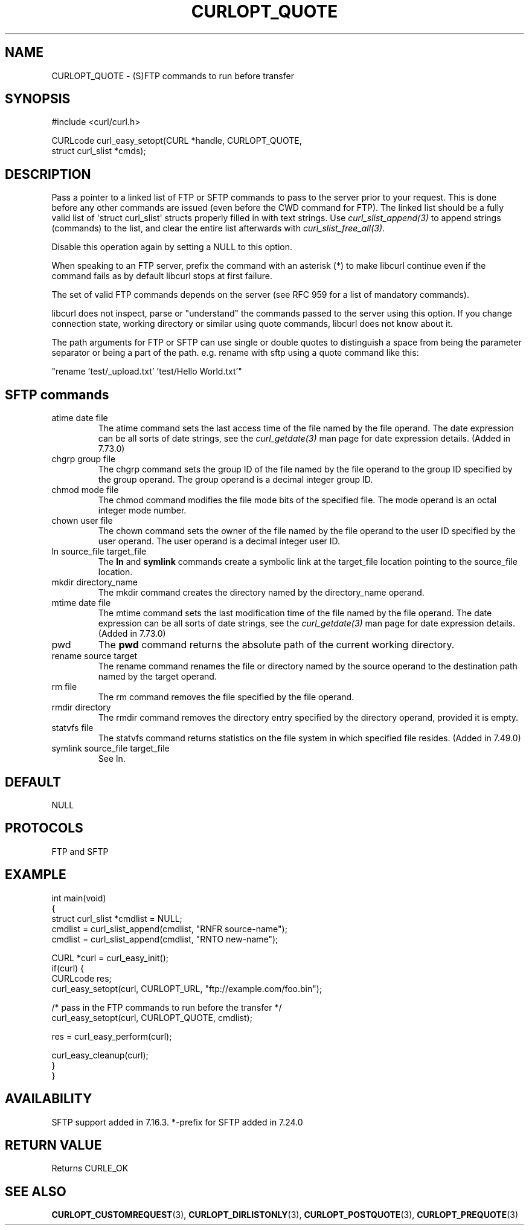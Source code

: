 .\" generated by cd2nroff 0.1 from CURLOPT_QUOTE.md
.TH CURLOPT_QUOTE 3 "May 11 2025" libcurl
.SH NAME
CURLOPT_QUOTE \- (S)FTP commands to run before transfer
.SH SYNOPSIS
.nf
#include <curl/curl.h>

CURLcode curl_easy_setopt(CURL *handle, CURLOPT_QUOTE,
                          struct curl_slist *cmds);
.fi
.SH DESCRIPTION
Pass a pointer to a linked list of FTP or SFTP commands to pass to the server
prior to your request. This is done before any other commands are issued (even
before the CWD command for FTP). The linked list should be a fully valid list
of \(aqstruct curl_slist\(aq structs properly filled in with text strings. Use
\fIcurl_slist_append(3)\fP to append strings (commands) to the list, and clear
the entire list afterwards with \fIcurl_slist_free_all(3)\fP.

Disable this operation again by setting a NULL to this option.

When speaking to an FTP server, prefix the command with an asterisk (*) to
make libcurl continue even if the command fails as by default libcurl stops at
first failure.

The set of valid FTP commands depends on the server (see RFC 959 for a list of
mandatory commands).

libcurl does not inspect, parse or "understand" the commands passed to the
server using this option. If you change connection state, working directory or
similar using quote commands, libcurl does not know about it.

The path arguments for FTP or SFTP can use single or double quotes to
distinguish a space from being the parameter separator or being a part of the
path. e.g. rename with sftp using a quote command like this:

.nf
"rename 'test/_upload.txt' 'test/Hello World.txt'"
.fi
.SH SFTP commands
.IP "atime date file"
The atime command sets the last access time of the file named by the file
operand. The date expression can be all sorts of date strings, see the
\fIcurl_getdate(3)\fP man page for date expression details. (Added in 7.73.0)
.IP "chgrp group file"
The chgrp command sets the group ID of the file named by the file operand to
the group ID specified by the group operand. The group operand is a decimal
integer group ID.
.IP "chmod mode file"
The chmod command modifies the file mode bits of the specified file. The
mode operand is an octal integer mode number.
.IP "chown user file"
The chown command sets the owner of the file named by the file operand to the
user ID specified by the user operand. The user operand is a decimal
integer user ID.
.IP "ln source_file target_file"
The \fBln\fP and \fBsymlink\fP commands create a symbolic link at the
target_file location pointing to the source_file location.
.IP "mkdir directory_name"
The mkdir command creates the directory named by the directory_name operand.
.IP "mtime date file"
The mtime command sets the last modification time of the file named by the
file operand. The date expression can be all sorts of date strings, see the
\fIcurl_getdate(3)\fP man page for date expression details. (Added in 7.73.0)
.IP pwd
The \fBpwd\fP command returns the absolute path of the current working
directory.
.IP "rename source target"
The rename command renames the file or directory named by the source
operand to the destination path named by the target operand.
.IP "rm file"
The rm command removes the file specified by the file operand.
.IP "rmdir directory"
The rmdir command removes the directory entry specified by the directory
operand, provided it is empty.
.IP "statvfs file"
The statvfs command returns statistics on the file system in which specified
file resides. (Added in 7.49.0)
.IP "symlink source_file target_file"
See ln.
.SH DEFAULT
NULL
.SH PROTOCOLS
FTP and SFTP
.SH EXAMPLE
.nf
int main(void)
{
  struct curl_slist *cmdlist = NULL;
  cmdlist = curl_slist_append(cmdlist, "RNFR source-name");
  cmdlist = curl_slist_append(cmdlist, "RNTO new-name");

  CURL *curl = curl_easy_init();
  if(curl) {
    CURLcode res;
    curl_easy_setopt(curl, CURLOPT_URL, "ftp://example.com/foo.bin");

    /* pass in the FTP commands to run before the transfer */
    curl_easy_setopt(curl, CURLOPT_QUOTE, cmdlist);

    res = curl_easy_perform(curl);

    curl_easy_cleanup(curl);
  }
}
.fi
.SH AVAILABILITY
SFTP support added in 7.16.3. *\-prefix for SFTP added in 7.24.0
.SH RETURN VALUE
Returns CURLE_OK
.SH SEE ALSO
.BR CURLOPT_CUSTOMREQUEST (3),
.BR CURLOPT_DIRLISTONLY (3),
.BR CURLOPT_POSTQUOTE (3),
.BR CURLOPT_PREQUOTE (3)
